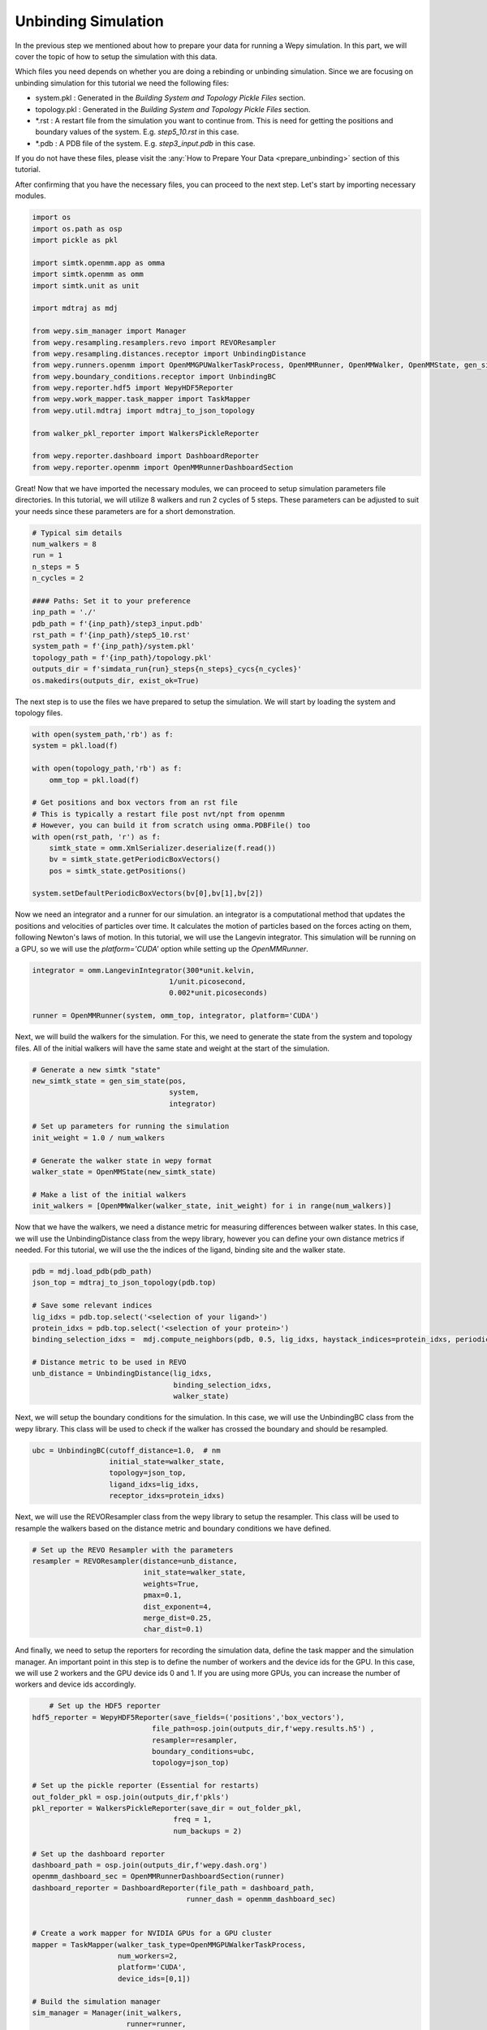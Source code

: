 Unbinding Simulation
==============================

In the previous step we mentioned about how to prepare your data for running a Wepy simulation. In this part, we will cover the topic of how to setup the simulation with this data.

Which files you need depends on whether you are doing a rebinding or unbinding simulation. Since we are focusing on unbinding simulation for this tutorial we need the following files:

- system.pkl : Generated in the `Building System and Topology Pickle Files` section.
- topology.pkl : Generated in the `Building System and Topology Pickle Files` section.
- \*.rst : A restart file from the simulation you want to continue from. This is need for getting the positions and boundary values of the system. E.g. `step5_10.rst` in this case.
- \*.pdb : A PDB file of the system. E.g. `step3_input.pdb` in this case.

If you do not have these files, please visit the :any:`How to Prepare Your Data <prepare_unbinding>` section of this tutorial.

After confirming that you have the necessary files, you can proceed to the next step. Let's start by importing necessary modules.

.. code:: python

    import os
    import os.path as osp
    import pickle as pkl

    import simtk.openmm.app as omma
    import simtk.openmm as omm
    import simtk.unit as unit

    import mdtraj as mdj

    from wepy.sim_manager import Manager
    from wepy.resampling.resamplers.revo import REVOResampler
    from wepy.resampling.distances.receptor import UnbindingDistance
    from wepy.runners.openmm import OpenMMGPUWalkerTaskProcess, OpenMMRunner, OpenMMWalker, OpenMMState, gen_sim_state
    from wepy.boundary_conditions.receptor import UnbindingBC
    from wepy.reporter.hdf5 import WepyHDF5Reporter
    from wepy.work_mapper.task_mapper import TaskMapper
    from wepy.util.mdtraj import mdtraj_to_json_topology

    from walker_pkl_reporter import WalkersPickleReporter

    from wepy.reporter.dashboard import DashboardReporter
    from wepy.reporter.openmm import OpenMMRunnerDashboardSection


Great! Now that we have imported the necessary modules, we can proceed to setup simulation parameters file directories. In this tutorial, we will utilize 8 walkers and run 2 cycles of 5 steps. These parameters can be adjusted to suit your needs since these parameters are for a short demonstration. 

.. TODO: Provide a brief explanation on number of steps and number of cycles.

.. code:: python

    # Typical sim details
    num_walkers = 8
    run = 1
    n_steps = 5
    n_cycles = 2

    #### Paths: Set it to your preference
    inp_path = './'
    pdb_path = f'{inp_path}/step3_input.pdb'
    rst_path = f'{inp_path}/step5_10.rst'
    system_path = f'{inp_path}/system.pkl'
    topology_path = f'{inp_path}/topology.pkl'
    outputs_dir = f'simdata_run{run}_steps{n_steps}_cycs{n_cycles}'
    os.makedirs(outputs_dir, exist_ok=True)

The next step is to use the files we have prepared to setup the simulation. We will start by loading the system and topology files.

.. code:: python

    with open(system_path,'rb') as f:
    system = pkl.load(f)

    with open(topology_path,'rb') as f:
        omm_top = pkl.load(f)
        
    # Get positions and box vectors from an rst file
    # This is typically a restart file post nvt/npt from openmm
    # However, you can build it from scratch using omma.PDBFile() too
    with open(rst_path, 'r') as f:
        simtk_state = omm.XmlSerializer.deserialize(f.read())
        bv = simtk_state.getPeriodicBoxVectors()
        pos = simtk_state.getPositions()

    system.setDefaultPeriodicBoxVectors(bv[0],bv[1],bv[2])

Now we need an integrator and a runner for our simulation. an integrator is a computational method that updates the positions and velocities of particles over time. It calculates the motion of particles based on the forces acting on them, following Newton's laws of motion. In this tutorial, we will use the Langevin integrator. This simulation will be running on a GPU, so we will use the `platform='CUDA'` option while setting up the `OpenMMRunner`.

.. code:: python

    integrator = omm.LangevinIntegrator(300*unit.kelvin,
                                    1/unit.picosecond,
                                    0.002*unit.picoseconds)

    runner = OpenMMRunner(system, omm_top, integrator, platform='CUDA')

Next, we will build the walkers for the simulation. For this, we need to generate the state from the system and topology files. All of the initial walkers will have the same state and weight at the start of the simulation.

.. code:: python

    # Generate a new simtk "state"
    new_simtk_state = gen_sim_state(pos,
                                    system,
                                    integrator)

    # Set up parameters for running the simulation
    init_weight = 1.0 / num_walkers

    # Generate the walker state in wepy format
    walker_state = OpenMMState(new_simtk_state)
        
    # Make a list of the initial walkers
    init_walkers = [OpenMMWalker(walker_state, init_weight) for i in range(num_walkers)]

Now that we have the walkers, we need a distance metric for measuring differences between walker states. In this case, we will use the UnbindingDistance class from the wepy library, however you can define your own distance metrics if needed. For this tutorial, we will use the the indices of the ligand, binding site and the walker state.

.. code:: python

    pdb = mdj.load_pdb(pdb_path)
    json_top = mdtraj_to_json_topology(pdb.top)

    # Save some relevant indices
    lig_idxs = pdb.top.select('<selection of your ligand>')
    protein_idxs = pdb.top.select('<selection of your protein>')
    binding_selection_idxs =  mdj.compute_neighbors(pdb, 0.5, lig_idxs, haystack_indices=protein_idxs, periodic=True)[0]

    # Distance metric to be used in REVO
    unb_distance = UnbindingDistance(lig_idxs,
                                     binding_selection_idxs,
                                     walker_state)

Next, we will setup the boundary conditions for the simulation. In this case, we will use the UnbindingBC class from the wepy library. This class will be used to check if the walker has crossed the boundary and should be resampled.

.. code:: python

    ubc = UnbindingBC(cutoff_distance=1.0,  # nm
                      initial_state=walker_state,
                      topology=json_top,
                      ligand_idxs=lig_idxs,
                      receptor_idxs=protein_idxs)


.. TODO: Add explanation for resampler.

Next, we will use the REVOResampler class from the wepy library to setup the resampler. This class will be used to resample the walkers based on the distance metric and boundary conditions we have defined.

.. code:: python

    # Set up the REVO Resampler with the parameters
    resampler = REVOResampler(distance=unb_distance,
                              init_state=walker_state,
                              weights=True,
                              pmax=0.1,
                              dist_exponent=4,
                              merge_dist=0.25,
                              char_dist=0.1)

And finally, we need to setup the reporters for recording the simulation data, define the task mapper and the simulation manager. An important point in this step is to define the number of workers and the device ids for the GPU. In this case, we will use 2 workers and the GPU device ids 0 and 1. If you are using more GPUs, you can increase the number of workers and device ids accordingly.

.. code:: python

        # Set up the HDF5 reporter
    hdf5_reporter = WepyHDF5Reporter(save_fields=('positions','box_vectors'),
                                file_path=osp.join(outputs_dir,f'wepy.results.h5') ,
                                resampler=resampler,
                                boundary_conditions=ubc,
                                topology=json_top)

    # Set up the pickle reporter (Essential for restarts)
    out_folder_pkl = osp.join(outputs_dir,f'pkls')
    pkl_reporter = WalkersPickleReporter(save_dir = out_folder_pkl,
                                     freq = 1,
                                     num_backups = 2)

    # Set up the dashboard reporter
    dashboard_path = osp.join(outputs_dir,f'wepy.dash.org')
    openmm_dashboard_sec = OpenMMRunnerDashboardSection(runner)
    dashboard_reporter = DashboardReporter(file_path = dashboard_path,
                                        runner_dash = openmm_dashboard_sec)


    # Create a work mapper for NVIDIA GPUs for a GPU cluster
    mapper = TaskMapper(walker_task_type=OpenMMGPUWalkerTaskProcess,
                        num_workers=2,
                        platform='CUDA',
                        device_ids=[0,1])

    # Build the simulation manager
    sim_manager = Manager(init_walkers,
                          runner=runner,
                          resampler=resampler,
                          boundary_conditions=ubc,
                          work_mapper=mapper,
                          reporters=[hdf5_reporter, pkl_reporter, dashboard_reporter])

    print('Running the simulation...')
    # run a simulation with the manager for 'n_cycles' with 'n_steps' of integrator steps in each
    steps_list = [n_steps for i in range(n_cycles)]

    # and..... go!
    sim_manager.run_simulation(n_cycles,
                               steps_list)

And that is it! Now you can start the simulation by running ``python wepy_run.py``. The simulation will run for the specified number of cycles and steps. The simulation data will be saved in the ``outputs_dir`` directory. You can use the saved data to analyze the simulation results.